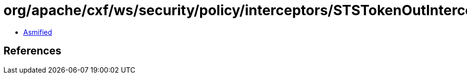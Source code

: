 = org/apache/cxf/ws/security/policy/interceptors/STSTokenOutInterceptor$AuthParams.class

 - link:STSTokenOutInterceptor$AuthParams-asmified.java[Asmified]

== References

